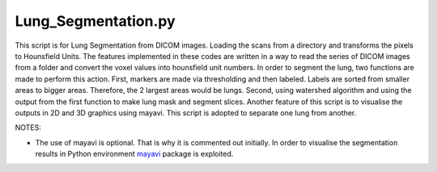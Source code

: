 ====================
Lung_Segmentation.py
====================

This script is for Lung Segmentation from DICOM images. Loading the scans from a directory and
transforms the pixels to Hounsfield Units. The features implemented in these codes are written
in a way to read the series of DICOM images from a folder and convert the voxel values into
hounsfield unit numbers. In order to segment the lung, two functions are made to perform this action.
First, markers are made via thresholding and then labeled. Labels are sorted from smaller areas to
bigger areas. Therefore, the 2 largest areas would be lungs. Second, using watershed algorithm
and using the output from the first function to make lung mask and segment slices. Another feature of this script is to visualise the outputs in 2D and 3D graphics using mayavi. This script is adopted to separate one lung from another.

NOTES:

- The use of mayavi is optional. That is why it is commented out initially. In order to visualise the segmentation results in Python environment `mayavi <https://docs.enthought.com/mayavi/mayavi/>`_ package is exploited.

